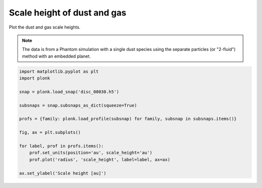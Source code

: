 ----------------------------
Scale height of dust and gas
----------------------------

Plot the dust and gas scale heights.

.. figure:: ../_static/dust_and_gas_scale_heights.png

.. note::

    The data is from a Phantom simulation with a single dust species using the
    separate particles (or "2-fluid") method with an embedded planet.

.. code-block:: python

    import matplotlib.pyplot as plt
    import plonk

    snap = plonk.load_snap('disc_00030.h5')

    subsnaps = snap.subsnaps_as_dict(squeeze=True)

    profs = {family: plonk.load_profile(subsnap) for family, subsnap in subsnaps.items()}

    fig, ax = plt.subplots()

    for label, prof in profs.items():
        prof.set_units(position='au', scale_height='au')
        prof.plot('radius', 'scale_height', label=label, ax=ax)

    ax.set_ylabel('Scale height [au]')
